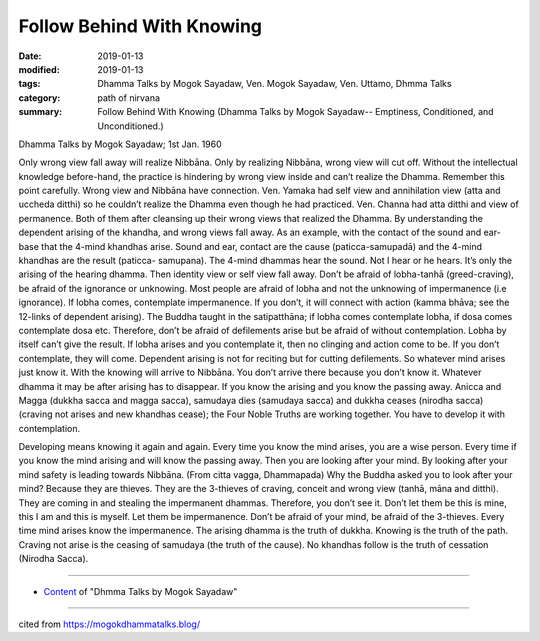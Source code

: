 ==========================================
Follow Behind With Knowing
==========================================

:date: 2019-01-13
:modified: 2019-01-13
:tags: Dhamma Talks by Mogok Sayadaw, Ven. Mogok Sayadaw, Ven. Uttamo, Dhmma Talks
:category: path of nirvana
:summary: Follow Behind With Knowing (Dhamma Talks by Mogok Sayadaw-- Emptiness, Conditioned, and Unconditioned.)

Dhamma Talks by Mogok Sayadaw; 1st Jan. 1960

Only wrong view fall away will realize Nibbāna. Only by realizing Nibbāna, wrong view will cut off. Without the intellectual knowledge before-hand, the practice is hindering by wrong view inside and can’t realize the Dhamma. Remember this point carefully. Wrong view and Nibbāna have connection. Ven. Yamaka had self view and annihilation view (atta and uccheda ditthi) so he couldn’t realize the Dhamma even though he had practiced. Ven. Channa had atta ditthi and view of permanence. Both of them after cleansing up their wrong views that realized the Dhamma. By understanding the dependent arising of the khandha, and wrong views fall away. As an example, with the contact of the sound and ear-base that the 4-mind khandhas arise. Sound and ear, contact are the cause (paticca-samupadā) and the 4-mind khandhas are the result (paticca- samupana). The 4-mind dhammas hear the sound. Not I hear or he hears. It’s only the arising of the hearing dhamma. Then identity view or self view fall away. Don’t be afraid of lobha-tanhā (greed-craving), be afraid of the ignorance or unknowing. Most people are afraid of lobha and not the unknowing of impermanence (i.e ignorance). If lobha comes, contemplate impermanence. If you don’t, it will connect with action (kamma bhāva; see the 12-links of dependent arising). The Buddha taught in the satipatthāna; if lobha comes contemplate lobha, if dosa comes contemplate dosa etc. Therefore, don’t be afraid of defilements arise but be afraid of without contemplation. Lobha by itself can’t give the result. If lobha arises and you contemplate it, then no clinging and action come to be. If you don’t contemplate, they will come. Dependent arising is not for reciting but for cutting defilements. So whatever mind arises just know it. With the knowing will arrive to Nibbāna. You don’t arrive there because you don’t know it. Whatever dhamma it may be after arising has to disappear. If you know the arising and you know the passing away. Anicca and Magga (dukkha sacca and magga sacca), samudaya dies (samudaya sacca) and dukkha ceases (nirodha sacca) (craving not arises and new khandhas cease); the Four Noble Truths are working together. You have to develop it with contemplation.

Developing means knowing it again and again. Every time you know the mind arises, you are a wise person. Every time if you know the mind arising and will know the passing away. Then you are looking after your mind. By looking after your mind safety is leading towards Nibbāna. (From citta vagga, Dhammapada) Why the Buddha asked you to look after your mind? Because they are thieves. They are the 3-thieves of craving, conceit and wrong view (tanhā, māna and ditthi). They are coming in and stealing the impermanent dhammas. Therefore, you don’t see it. Don’t let them be this is mine, this I am and this is myself. Let them be impermanence. Don’t be afraid of your mind, be afraid of the 3-thieves. Every time mind arises know the impermanence. The arising dhamma is the truth of dukkha. Knowing is the truth of the path. Craving not arise is the ceasing of samudaya (the truth of the cause). No khandhas follow is the truth of cessation (Nirodha Sacca).

------

- `Content <{filename}../publication-of-ven-uttamo%zh.rst#dhmma-talks-by-mogok-sayadaw>`__ of "Dhmma Talks by Mogok Sayadaw"

------

cited from https://mogokdhammatalks.blog/

..
  2019-01-11  create rst; post on 01-13